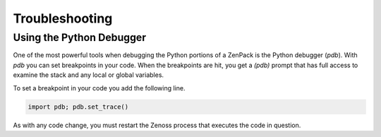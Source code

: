 .. _troubleshooting:

###############
Troubleshooting
###############

Using the Python Debugger
=========================

One of the most powerful tools when debugging the Python portions of a ZenPack
is the Python debugger (*pdb*). With *pdb* you can set breakpoints in your code.
When the breakpoints are hit, you get a *(pdb)* prompt that has full access to
examine the stack and any local or global variables.

To set a breakpoint in your code you add the following line.

.. code-block:: python

    import pdb; pdb.set_trace()

As with any code change, you must restart the Zenoss process that executes the
code in question.
